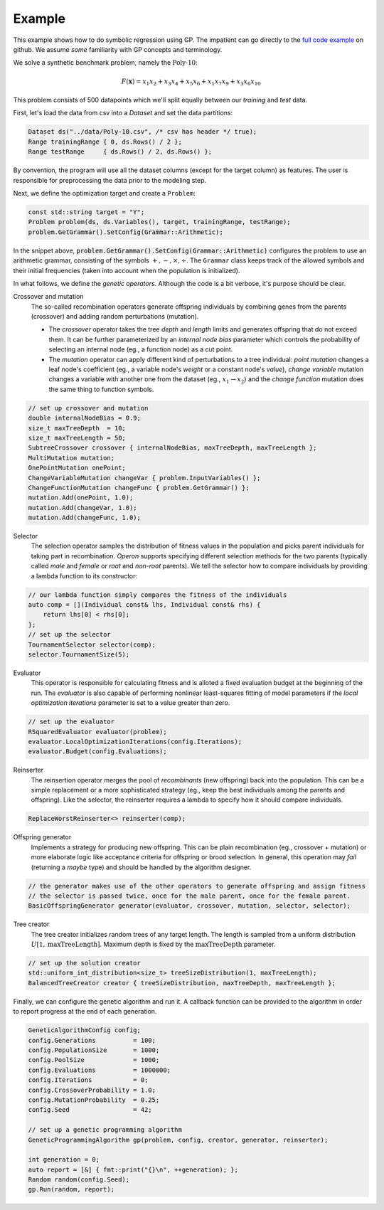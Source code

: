 =======
Example
=======

.. role:: bash(code)
   :language: cpp 

This example shows how to do symbolic regression using GP. The impatient can go directly to the `full code example <https://github.com/foolnotion/operon/blob/master/examples/gp.cpp>`_ on github. We assume *some* familiarity with GP concepts and terminology.

We solve a synthetic benchmark problem, namely the :math:`\textit{Poly-10}`:

.. math::
    
    F(\mathbf{x}) = x_1 x_2 + x_3 x_4 + x_5 x_6 + x_1 x_7 x_9 + x_3 x_6 x_{10}

This problem consists of 500 datapoints which we'll split equally between our *training* and *test* data. 

First, let's load the data from csv into a `Dataset` and set the data partitions:

.. code-block:: cpp

    Dataset ds("../data/Poly-10.csv", /* csv has header */ true);
    Range trainingRange { 0, ds.Rows() / 2 };
    Range testRange     { ds.Rows() / 2, ds.Rows() };

By convention, the program will use all the dataset columns (except for the target column) as features. The user is responsible for preprocessing the data prior to the modeling step.

Next, we define the optimization target and create a ``Problem``:

.. code-block:: cpp

    const std::string target = "Y";
    Problem problem(ds, ds.Variables(), target, trainingRange, testRange);
    problem.GetGrammar().SetConfig(Grammar::Arithmetic);

In the snippet above, :code:`problem.GetGrammar().SetConfig(Grammar::Arithmetic)` configures the problem to use an arithmetic grammar, consisting of the symbols :math:`+,-,\times,\div`. The ``Grammar`` class keeps track of the allowed symbols and their initial frequencies (taken into account when the population is initialized).  

In what follows, we define the *genetic operators*. Although the code is a bit verbose, it's purpose should be clear. 

Crossover and mutation 
    The so-called recombination operators generate offspring individuals by combining genes from the parents (crossover) and adding random perturbations (mutation). 

    - The *crossover* operator takes the tree *depth* and *length* limits and generates offspring that do not exceed them. It can be further parameterized by an *internal node bias* parameter which controls the probability of selecting an internal node (eg., a function node) as a cut point.

    - The *mutation* operator can apply different kind of perturbations to a tree individual: *point mutation* changes a leaf node's coefficient (eg., a variable node's *weight* or a constant node's *value*), *change variable* mutation changes a variable with another one from the dataset (eg., :math:`x_1 \to x_2`) and the *change function* mutation does the same thing to function symbols.

.. code:: cpp

    // set up crossover and mutation
    double internalNodeBias = 0.9;
    size_t maxTreeDepth  = 10;
    size_t maxTreeLength = 50;
    SubtreeCrossover crossover { internalNodeBias, maxTreeDepth, maxTreeLength };
    MultiMutation mutation;
    OnePointMutation onePoint;
    ChangeVariableMutation changeVar { problem.InputVariables() };
    ChangeFunctionMutation changeFunc { problem.GetGrammar() };
    mutation.Add(onePoint, 1.0);
    mutation.Add(changeVar, 1.0);
    mutation.Add(changeFunc, 1.0);


Selector
    The selection operator samples the distribution of fitness values in the population and picks parent individuals for taking part in recombination. *Operon* supports specifying different selection methods for the two parents (typically called *male* and *female* or *root* and *non-root* parents).
    We tell the selector how to compare individuals by providing a lambda function to its constructor:

.. code-block:: cpp

    // our lambda function simply compares the fitness of the individuals
    auto comp = [](Individual const& lhs, Individual const& rhs) { 
        return lhs[0] < rhs[0]; 
    };
    // set up the selector
    TournamentSelector selector(comp);
    selector.TournamentSize(5); 

Evaluator
    This operator is responsible for calculating fitness and is alloted a fixed evaluation budget at the beginning of the run. The *evaluator* is also capable of performing nonlinear least-squares fitting of model parameters if the *local optimization iterations* parameter is set to a value greater than zero. 

.. code-block:: cpp

    // set up the evaluator 
    RSquaredEvaluator evaluator(problem);
    evaluator.LocalOptimizationIterations(config.Iterations);
    evaluator.Budget(config.Evaluations);

Reinserter
    The reinsertion operator merges the pool of *recombinants* (new offspring) back into the population. This can be a simple replacement or a more sophisticated strategy (eg., keep the best individuals among the parents and offspring). Like the selector, the reinserter requires a lambda to specify how it should compare individuals. 

.. code-block:: cpp

    ReplaceWorstReinserter<> reinserter(comp);


Offspring generator 
    Implements a strategy for producing new offspring. This can be plain recombination (eg., crossover + mutation) or more elaborate logic like acceptance criteria for offspring or brood selection. In general, this operation may *fail* (returning a *maybe* type) and should be handled by the algorithm designer.

.. code-block:: cpp

    // the generator makes use of the other operators to generate offspring and assign fitness
    // the selector is passed twice, once for the male parent, once for the female parent.
    BasicOffspringGenerator generator(evaluator, crossover, mutation, selector, selector);

Tree creator
    The tree creator initializes random trees of any target length. The length is sampled from a uniform distribution :math:`U[1, \textit{maxTreeLength}]`. Maximum depth is fixed by the :math:`\textit{maxTreeDepth}` parameter. 

.. code-block:: cpp

    // set up the solution creator 
    std::uniform_int_distribution<size_t> treeSizeDistribution(1, maxTreeLength);
    BalancedTreeCreator creator { treeSizeDistribution, maxTreeDepth, maxTreeLength };

Finally, we can configure the genetic algorithm and run it. A callback function can be provided to the algorithm in order to report progress at the end of each generation.

.. code:: cpp

    GeneticAlgorithmConfig config;
    config.Generations          = 100;
    config.PopulationSize       = 1000;
    config.PoolSize             = 1000;
    config.Evaluations          = 1000000;
    config.Iterations           = 0;
    config.CrossoverProbability = 1.0;
    config.MutationProbability  = 0.25;
    config.Seed                 = 42;

    // set up a genetic programming algorithm
    GeneticProgrammingAlgorithm gp(problem, config, creator, generator, reinserter); 

    int generation = 0;
    auto report = [&] { fmt::print("{}\n", ++generation); };
    Random random(config.Seed);
    gp.Run(random, report);
